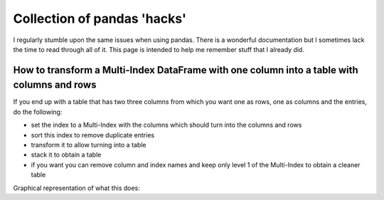 .. post:: Jan 24, 2023
   :tags: python
   :author: Famke Bäuerle

.. role:: bash(code)
   :language: bash

Collection of pandas 'hacks'
============================

I regularly stumble upon the same issues when using pandas. There is a wonderful documentation but I sometimes lack the time to read through all of it. This page is intended to help me remember stuff that I already did.

How to transform a Multi-Index DataFrame with one column into a table with columns and rows
-------------------------------------------------------------------------------------------

If you end up with a table that has two three columns from which you want one as rows, one as columns and the entries, do the following:

* set the index to a Multi-Index with the columns which should turn into the columns and rows
* sort this index to remove duplicate entries
* transform it to allow turning into a table
* stack it to obtain a table
* if you want you can remove column and index names and keep only level 1 of the Multi-Index to obtain a cleaner table

.. code-block:: python
   :caption: pandas

    df.set_index(['colum1','colum2']).sort_index().T.stack()
    df.columns.name = None
    df.index.names = (None, None)
    df.index.name = None
    df.index = df.index.get_level_values(1)

Graphical representation of what this does:

.. list-table:: Title
   :header-rows: 1

   * -
     - food
     - property
     - numerical value
   * - 0
     - pear 
     - taste
     - 57
   * - 1
     - tomato
     - taste
     - 60
    * - 2
     - peach
     - taste
     - 55
    * - 3
     - pear 
     - color
     - green
   * - 4
     - tomato
     - color
     - red
   * - 5
     - peach
     - color
     - pink

.. list-table:: Title
   :header-rows: 1
   * -
     - taste
     - color
   * - peach
     - 55
     - pink
   * - pear
     - 57
     - green
   * - tomato
     - 60
     - red  
